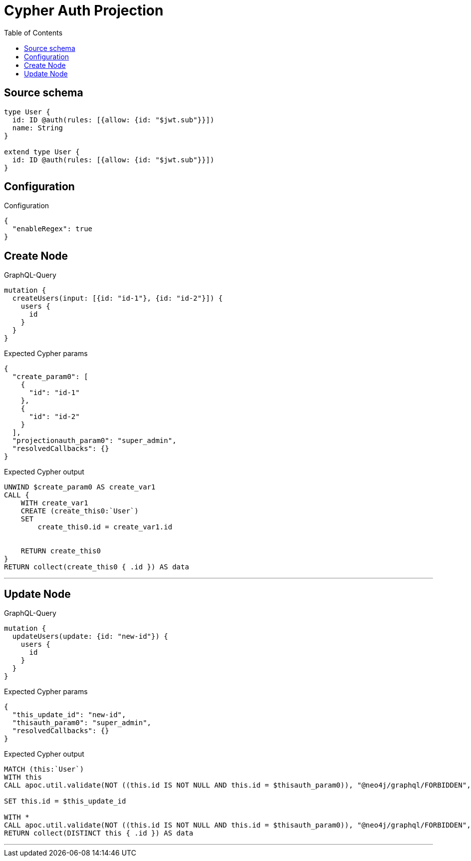 :toc:

= Cypher Auth Projection

== Source schema

[source,graphql,schema=true]
----
type User {
  id: ID @auth(rules: [{allow: {id: "$jwt.sub"}}])
  name: String
}

extend type User {
  id: ID @auth(rules: [{allow: {id: "$jwt.sub"}}])
}
----

== Configuration

.Configuration
[source,json,schema-config=true]
----
{
  "enableRegex": true
}
----
== Create Node

.GraphQL-Query
[source,graphql]
----
mutation {
  createUsers(input: [{id: "id-1"}, {id: "id-2"}]) {
    users {
      id
    }
  }
}
----

.Expected Cypher params
[source,json]
----
{
  "create_param0": [
    {
      "id": "id-1"
    },
    {
      "id": "id-2"
    }
  ],
  "projectionauth_param0": "super_admin",
  "resolvedCallbacks": {}
}
----

.Expected Cypher output
[source,cypher]
----
UNWIND $create_param0 AS create_var1
CALL {
    WITH create_var1
    CREATE (create_this0:`User`)
    SET
        create_this0.id = create_var1.id
    
    
    RETURN create_this0
}
RETURN collect(create_this0 { .id }) AS data
----

'''

== Update Node

.GraphQL-Query
[source,graphql]
----
mutation {
  updateUsers(update: {id: "new-id"}) {
    users {
      id
    }
  }
}
----

.Expected Cypher params
[source,json]
----
{
  "this_update_id": "new-id",
  "thisauth_param0": "super_admin",
  "resolvedCallbacks": {}
}
----

.Expected Cypher output
[source,cypher]
----
MATCH (this:`User`)
WITH this
CALL apoc.util.validate(NOT ((this.id IS NOT NULL AND this.id = $thisauth_param0)), "@neo4j/graphql/FORBIDDEN", [0])

SET this.id = $this_update_id

WITH *
CALL apoc.util.validate(NOT ((this.id IS NOT NULL AND this.id = $thisauth_param0)), "@neo4j/graphql/FORBIDDEN", [0])
RETURN collect(DISTINCT this { .id }) AS data
----

'''

